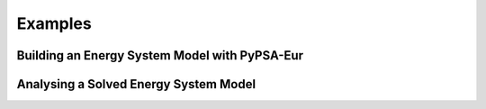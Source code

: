 .. _examples:

########
Examples
########

Building an Energy System Model with PyPSA-Eur
==============================================

Analysing a Solved Energy System Model
======================================
